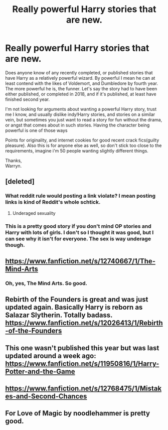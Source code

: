 #+TITLE: Really powerful Harry stories that are new.

* Really powerful Harry stories that are new.
:PROPERTIES:
:Author: Wassa110
:Score: 30
:DateUnix: 1533310020.0
:DateShort: 2018-Aug-03
:END:
Does anyone know of any recently completed, or published stories that have Harry as a relatively powerful wizard. By powerful I mean he can at least contend with the likes of Voldemort, and Dumbledore by fourth year. The more powerful he is, the funner. Let's say the story had to have been either published, or completed in 2018, and if it's published, at least have finished second year.

I'm not looking for arguments about wanting a powerful Harry story, trust me I know, and usually dislike indy!Harry stories, and stories on a similar vein, but sometimes you just want to read a story for fun without the drama, or angst that comes about in such stories. Having the character being powerful is one of those ways

Points for originality, and internet cookies for good recent crack fics(guilty pleasure). Also this is for anyone else as well, so don't stick too close to the requirements, imagine i'm 50 people wanting slightly different things.

Thanks,\\
Warryn.


** [deleted]
:PROPERTIES:
:Score: 13
:DateUnix: 1533316952.0
:DateShort: 2018-Aug-03
:END:

*** What reddit rule would posting a link violate? I mean posting links is kind of Reddit's whole schtick.
:PROPERTIES:
:Author: overide
:Score: 5
:DateUnix: 1533324146.0
:DateShort: 2018-Aug-03
:END:

**** Underaged sexuality
:PROPERTIES:
:Score: 2
:DateUnix: 1533325517.0
:DateShort: 2018-Aug-04
:END:


*** This is a pretty good story if you don't mind OP stories and Harry with lots of girls. I don't so I thought it was good, but I can see why it isn't for everyone. The sex is way underage though.
:PROPERTIES:
:Author: drmdub
:Score: 0
:DateUnix: 1533341136.0
:DateShort: 2018-Aug-04
:END:


** [[https://www.fanfiction.net/s/12740667/1/The-Mind-Arts]]
:PROPERTIES:
:Author: Imfromcanadaeh
:Score: 12
:DateUnix: 1533325520.0
:DateShort: 2018-Aug-04
:END:

*** Oh, yes, The Mind Arts. So good.
:PROPERTIES:
:Author: FerusGrim
:Score: 1
:DateUnix: 1533327084.0
:DateShort: 2018-Aug-04
:END:


** Rebirth of the Founders is great and was just updated again. Basically Harry is reborn as Salazar Slytherin. Totally badass. [[https://www.fanfiction.net/s/12026413/1/Rebirth-of-the-Founders]]
:PROPERTIES:
:Author: drmdub
:Score: 5
:DateUnix: 1533341232.0
:DateShort: 2018-Aug-04
:END:


** This one wasn't published this year but was last updated around a week ago: [[https://www.fanfiction.net/s/11950816/1/Harry-Potter-and-the-Game]]
:PROPERTIES:
:Author: SeboFiveThousand
:Score: 3
:DateUnix: 1533349248.0
:DateShort: 2018-Aug-04
:END:


** [[https://www.fanfiction.net/s/12768475/1/Mistakes-and-Second-Chances]]
:PROPERTIES:
:Author: Imumybuddy
:Score: 2
:DateUnix: 1533366196.0
:DateShort: 2018-Aug-04
:END:


** For Love of Magic by noodlehammer is pretty good.
:PROPERTIES:
:Author: veryscarybear
:Score: 0
:DateUnix: 1533350749.0
:DateShort: 2018-Aug-04
:END:
